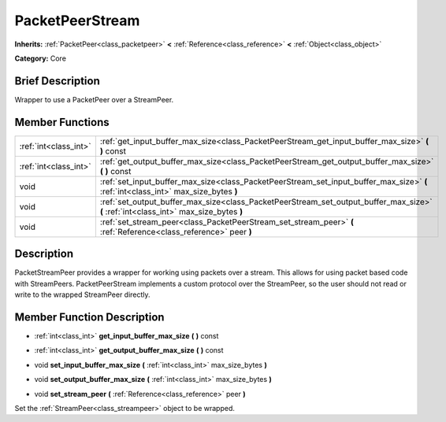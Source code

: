 .. Generated automatically by doc/tools/makerst.py in Godot's source tree.
.. DO NOT EDIT THIS FILE, but the PacketPeerStream.xml source instead.
.. The source is found in doc/classes or modules/<name>/doc_classes.

.. _class_PacketPeerStream:

PacketPeerStream
================

**Inherits:** :ref:`PacketPeer<class_packetpeer>` **<** :ref:`Reference<class_reference>` **<** :ref:`Object<class_object>`

**Category:** Core

Brief Description
-----------------

Wrapper to use a PacketPeer over a StreamPeer.

Member Functions
----------------

+------------------------+---------------------------------------------------------------------------------------------------------------------------------------+
| :ref:`int<class_int>`  | :ref:`get_input_buffer_max_size<class_PacketPeerStream_get_input_buffer_max_size>` **(** **)** const                                  |
+------------------------+---------------------------------------------------------------------------------------------------------------------------------------+
| :ref:`int<class_int>`  | :ref:`get_output_buffer_max_size<class_PacketPeerStream_get_output_buffer_max_size>` **(** **)** const                                |
+------------------------+---------------------------------------------------------------------------------------------------------------------------------------+
| void                   | :ref:`set_input_buffer_max_size<class_PacketPeerStream_set_input_buffer_max_size>` **(** :ref:`int<class_int>` max_size_bytes **)**   |
+------------------------+---------------------------------------------------------------------------------------------------------------------------------------+
| void                   | :ref:`set_output_buffer_max_size<class_PacketPeerStream_set_output_buffer_max_size>` **(** :ref:`int<class_int>` max_size_bytes **)** |
+------------------------+---------------------------------------------------------------------------------------------------------------------------------------+
| void                   | :ref:`set_stream_peer<class_PacketPeerStream_set_stream_peer>` **(** :ref:`Reference<class_reference>` peer **)**                     |
+------------------------+---------------------------------------------------------------------------------------------------------------------------------------+

Description
-----------

PacketStreamPeer provides a wrapper for working using packets over a stream. This allows for using packet based code with StreamPeers. PacketPeerStream implements a custom protocol over the StreamPeer, so the user should not read or write to the wrapped StreamPeer directly.

Member Function Description
---------------------------

.. _class_PacketPeerStream_get_input_buffer_max_size:

- :ref:`int<class_int>` **get_input_buffer_max_size** **(** **)** const

.. _class_PacketPeerStream_get_output_buffer_max_size:

- :ref:`int<class_int>` **get_output_buffer_max_size** **(** **)** const

.. _class_PacketPeerStream_set_input_buffer_max_size:

- void **set_input_buffer_max_size** **(** :ref:`int<class_int>` max_size_bytes **)**

.. _class_PacketPeerStream_set_output_buffer_max_size:

- void **set_output_buffer_max_size** **(** :ref:`int<class_int>` max_size_bytes **)**

.. _class_PacketPeerStream_set_stream_peer:

- void **set_stream_peer** **(** :ref:`Reference<class_reference>` peer **)**

Set the :ref:`StreamPeer<class_streampeer>` object to be wrapped.



